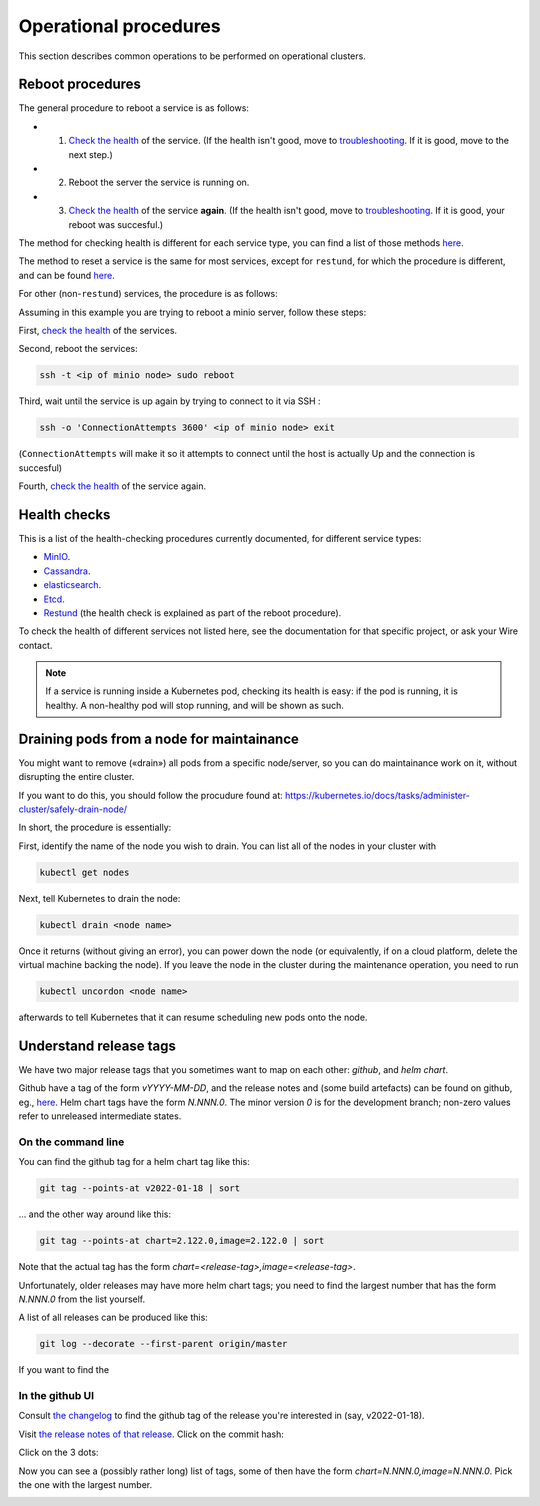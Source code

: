 
Operational procedures
======================

This section describes common operations to be performed on operational clusters.

Reboot procedures
-----------------

The general procedure to reboot a service is as follows:

* 1. `Check the health <operations.html#health-checks>`__ of the service. (If the health isn't good, move to `troubleshooting </search.html?q=troubleshooting>`__. If it is good, move to the next step.)
* 2. Reboot the server the service is running on.
* 3. `Check the health <operations.html#health-checks>`__ of the service **again**. (If the health isn't good, move to `troubleshooting </search.html?q=troubleshooting>`__. If it is good, your reboot was succesful.)

The method for checking health is different for each service type, you can find a list of those methods `here <operations.html#health-checks>`__.

The method to reset a service is the same for most services, except for ``restund``, for which the procedure is different, and can be found `here <restund.html#rebooting-a-restund-node>`__.

For other (non-``restund``) services, the procedure is as follows:

Assuming in this example you are trying to reboot a minio server, follow these steps:

First, `check the health <operations.html#health-checks>`__ of the services.

Second, reboot the services:

.. code:: sh

  ssh -t <ip of minio node> sudo reboot

Third, wait until the service is up again by trying to connect to it via SSH :

.. code:: sh

  ssh -o 'ConnectionAttempts 3600' <ip of minio node> exit

(``ConnectionAttempts`` will make it so it attempts to connect until the host is actually Up and the connection is succesful)

Fourth, `check the health <operations.html#health-checks>`__ of the service again.

Health checks
-------------

This is a list of the health-checking procedures currently documented, for different service types:

* `MinIO <minio.html#check-the-health-of-a-minio-node>`__.
* `Cassandra <cassandra.html#check-the-health-of-a-cassandra-node>`__.
* `elasticsearch <elasticsearch.html#check-the-health-of-an-elasticsearch-node>`__.
* `Etcd <etcd.html#how-to-see-cluster-health>`__.
* `Restund <restund.html#rebooting-a-restund-node>`__ (the health check is explained as part of the reboot procedure).

To check the health of different services not listed here, see the documentation for that specific project, or ask your Wire contact.

.. note::

    If a service is running inside a Kubernetes pod, checking its health is easy: if the pod is running, it is healthy. A non-healthy pod will stop running, and will be shown as such.

Draining pods from a node for maintainance
------------------------------------------

You might want to remove («drain») all pods from a specific node/server, so you can do maintainance work on it, without disrupting the entire cluster.

If you want to do this, you should follow the procudure found at: https://kubernetes.io/docs/tasks/administer-cluster/safely-drain-node/

In short, the procedure is essentially:

First, identify the name of the node you wish to drain. You can list all of the nodes in your cluster with

.. code:: sh

  kubectl get nodes

Next, tell Kubernetes to drain the node:

.. code:: sh

  kubectl drain <node name>

Once it returns (without giving an error), you can power down the node (or equivalently, if on a cloud platform, delete the virtual machine backing the node). If you leave the node in the cluster during the maintenance operation, you need to run

.. code:: sh

  kubectl uncordon <node name>

afterwards to tell Kubernetes that it can resume scheduling new pods onto the node.

Understand release tags
-----------------------

We have two major release tags that you sometimes want to map on each other: *github*, and *helm chart*.

Github have a tag of the form `vYYYY-MM-DD`, and the release notes and (some build artefacts) can be found on github, eg., `here <https://github.com/wireapp/wire-server/releases/v2022-01-18>`__.  Helm chart tags have the form `N.NNN.0`.  The minor version `0` is for the development branch; non-zero values refer to unreleased intermediate states.

On the command line
^^^^^^^^^^^^^^^^^^^

You can find the github tag for a helm chart tag like this:

.. code:: sh

  git tag --points-at v2022-01-18 | sort

...  and the other way around like this:

.. code:: sh

  git tag --points-at chart=2.122.0,image=2.122.0 | sort

Note that the actual tag has the form `chart=<release-tag>,image=<release-tag>`.

Unfortunately, older releases may have more helm chart tags; you need to find the largest number that has the form `N.NNN.0` from the list yourself.

A list of all releases can be produced like this:

.. code:: sh

  git log --decorate --first-parent origin/master

If you want to find the

In the github UI
^^^^^^^^^^^^^^^^

Consult `the changelog
<https://github.com/wireapp/wire-server/blob/develop/CHANGELOG.md>`__
to find the github tag of the release you're interested in (say,
v2022-01-18).

Visit `the release notes of that release
<https://github.com/wireapp/wire-server/releases/v2022-01-18>`__.
Click on the commit hash:

.. image:: operations/fig1.png

Click on the 3 dots:

.. image:: operations/fig2.png

Now you can see a (possibly rather long) list of tags, some of then
have the form `chart=N.NNN.0,image=N.NNN.0`.  Pick the one with the
largest number.

.. image:: operations/fig3.png
